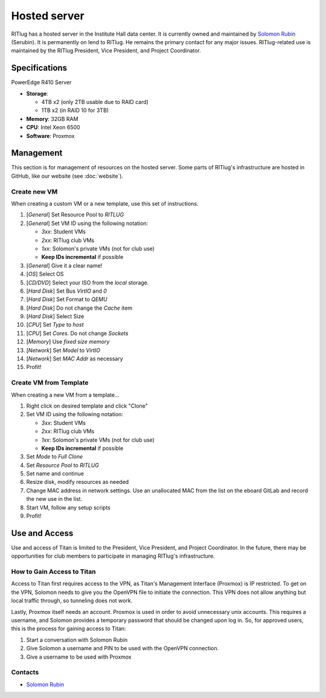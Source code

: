 #############
Hosted server
#############

RITlug has a hosted server in the Institute Hall data center.
It is currently owned and maintained by `Solomon Rubin`_ (Serubin).
It is permanently on lend to RITlug.
He remains the primary contact for any major issues.
RITlug-related use is maintained by the RITlug President, Vice President, and Project Coordinator.


**************
Specifications
**************

PowerEdge R410 Server

- **Storage**:
  
  - 4TB x2 (only 2TB usable due to RAID card)

  - 1TB x2 (in RAID 10 for 3TB)

- **Memory**: 32GB RAM

- **CPU**: Intel Xeon 6500

- **Software**: Proxmox


**********
Management
**********

This section is for management of resources on the hosted server.
Some parts of RITlug's infrastructure are hosted in GitHub, like our website (see :doc:`website`).

Create new VM
=============

When creating a custom VM or a new template, use this set of instructions.

#. [*General*] Set Resource Pool to `RITLUG`
#. [*General*] Set VM ID using the following notation:

   - `3xx`: Student VMs
   - `2xx`: RITlug club VMs
   - `1xx`: Solomon's private VMs (not for club use)
   - **Keep IDs incremental** if possible

#. [*General*] Give it a clear name!
#. [*OS*] Select OS
#. [*CD/DVD*] Select your ISO from the `local` storage.
#. [*Hard Disk*] Set Bus `VirtIO` and `0`
#. [*Hard Disk*] Set Format to `QEMU`
#. [*Hard Disk*] Do not change the `Cache` item
#. [*Hard Disk*] Select Size
#. [*CPU*] Set `Type` to `host`
#. [*CPU*] Set `Cores`. Do not change `Sockets`
#. [*Memory*] Use `fixed size memory`
#. [*Network*] Set `Model` to `VirtIO`
#. [*Network*] Set `MAC Addr` as necessary
#. Profit!

Create VM from Template
=======================

When creating a new VM from a template…

#. Right click on desired template and click "Clone"
#. Set VM ID using the following notation:

   - `3xx`: Student VMs
   - `2xx`: RITlug club VMs
   - `1xx`: Solomon's private VMs (not for club use)
   - **Keep IDs incremental** if possible

#. Set `Mode` to `Full Clone`
#. Set `Resource Pool` to `RITLUG`
#. Set name and continue
#. Resize disk, modify resources as needed
#. Change MAC address in network settings.
   Use an unallocated MAC from the list on the eboard GitLab and record the new use in the list.
#. Start VM, follow any setup scripts
#. Profit!


**************
Use and Access
**************

Use and access of Titan is limited to the President, Vice President, and Project Coordinator.
In the future, there may be opportunities for club members to participate in managing RITlug's infrastructure.

How to Gain Access to Titan
===========================

Access to Titan first requires access to the VPN, as Titan's Management Interface (Proxmox) is IP restricted.
To get on the VPN, Solomon needs to give you the OpenVPN file to initiate the connection.
This VPN does not allow anything but local traffic through, so tunneling does not work.

Lastly, Proxmox itself needs an account.
Proxmox is used in order to avoid unnecessary unix accounts.
This requires a username, and Solomon provides a temporary password that should be changed upon log in.
So, for approved users, this is the process for gaining access to Titan:

#. Start a conversation with Solomon Rubin
#. Give Solomon a username and PIN to be used with the OpenVPN connection.
#. Give a username to be used with Proxmox

Contacts
========

- `Solomon Rubin`_


.. _`Solomon Rubin`: https://github.com/Serubin
